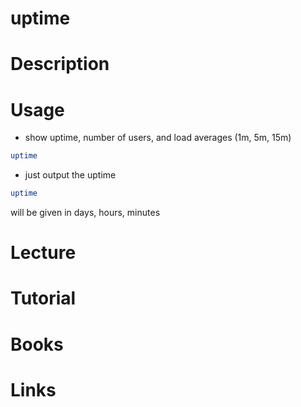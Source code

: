 #+TAGS: uptime system_load


* uptime
* Description
* Usage
- show uptime, number of users, and load averages (1m, 5m, 15m)
#+BEGIN_SRC sh
uptime
#+END_SRC

- just output the uptime
#+BEGIN_SRC sh
uptime
#+END_SRC
will be given in days, hours, minutes

* Lecture
* Tutorial
* Books
* Links
